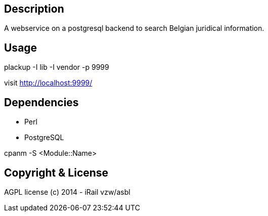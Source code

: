Description
-----------

A webservice on a postgresql backend to search Belgian juridical information.

Usage
-----

plackup -I lib -I vendor -p 9999

visit http://localhost:9999/

Dependencies
------------
- Perl
- PostgreSQL

cpanm -S <Module::Name>

Copyright & License
-------------------

AGPL license (c) 2014 - iRail vzw/asbl
